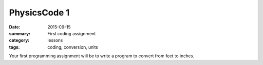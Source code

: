PhysicsCode 1  
#############

:date: 2015-09-15
:summary: First coding assignment
:category: lessons
:tags: coding, conversion, units


Your first programming assignment will be to write a program to convert from feet to inches.


.. raw:: html

   <iframe src="https://trinket.io/embed/python/e5cd766c6d" width="100%" height="400" frameborder="0" marginwidth="0" marginheight="0" allowfullscreen></iframe>
..




  




 
